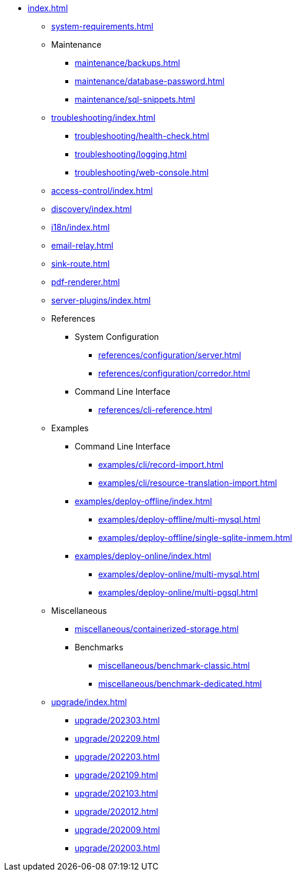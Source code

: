 * xref:index.adoc[]

** xref:system-requirements.adoc[]

** Maintenance
*** xref:maintenance/backups.adoc[]
*** xref:maintenance/database-password.adoc[]
*** xref:maintenance/sql-snippets.adoc[]

** xref:troubleshooting/index.adoc[]
*** xref:troubleshooting/health-check.adoc[]
*** xref:troubleshooting/logging.adoc[]
*** xref:troubleshooting/web-console.adoc[]

** xref:access-control/index.adoc[]
** xref:discovery/index.adoc[]
** xref:i18n/index.adoc[]
** xref:email-relay.adoc[]
** xref:sink-route.adoc[]
** xref:pdf-renderer.adoc[]
** xref:server-plugins/index.adoc[]

** References
*** System Configuration
**** xref:references/configuration/server.adoc[]
**** xref:references/configuration/corredor.adoc[]
*** Command Line Interface
**** xref:references/cli-reference.adoc[]

** Examples
*** Command Line Interface
**** xref:examples/cli/record-import.adoc[]
**** xref:examples/cli/resource-translation-import.adoc[]
*** xref:examples/deploy-offline/index.adoc[]
**** xref:examples/deploy-offline/multi-mysql.adoc[]
**** xref:examples/deploy-offline/single-sqlite-inmem.adoc[]
*** xref:examples/deploy-online/index.adoc[]
**** xref:examples/deploy-online/multi-mysql.adoc[]
**** xref:examples/deploy-online/multi-pgsql.adoc[]
// **** xref:examples/deploy-online/single-mysql.adoc[]
// **** xref:examples/deploy-online/single-pgsql.adoc[]

** Miscellaneous
*** xref:miscellaneous/containerized-storage.adoc[]
*** Benchmarks
**** xref:miscellaneous/benchmark-classic.adoc[]
**** xref:miscellaneous/benchmark-dedicated.adoc[]

** xref:upgrade/index.adoc[]
*** xref:upgrade/202303.adoc[]
*** xref:upgrade/202209.adoc[]
*** xref:upgrade/202203.adoc[]
*** xref:upgrade/202109.adoc[]
*** xref:upgrade/202103.adoc[]
*** xref:upgrade/202012.adoc[]
*** xref:upgrade/202009.adoc[]
*** xref:upgrade/202003.adoc[]
